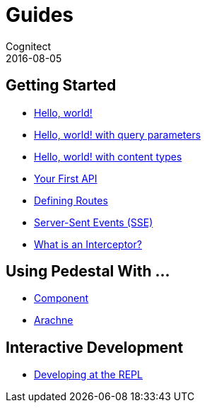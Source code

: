 = Guides
Cognitect
2016-08-05
:jbake-type: page
:toc: macro
:icons: font
:section: guides

== Getting Started

* link:hello-world[Hello, world!]
* link:hello-world-query-parameters[Hello, world! with query parameters]
* link:hello-world-content-types[Hello, world! with content types]
* link:your-first-api[Your First API]
* link:defining-routes[Defining Routes]
* link:server-sent-events[Server-Sent Events (SSE)]
* link:what-is-an-interceptor[What is an Interceptor?]

== Using Pedestal With ...

* link:pedestal-with-component[Component]
* http://docs.arachne-framework.org/tutorials/http-requests/[Arachne]

== Interactive Development

* link:developing-at-the-repl[Developing at the REPL]
